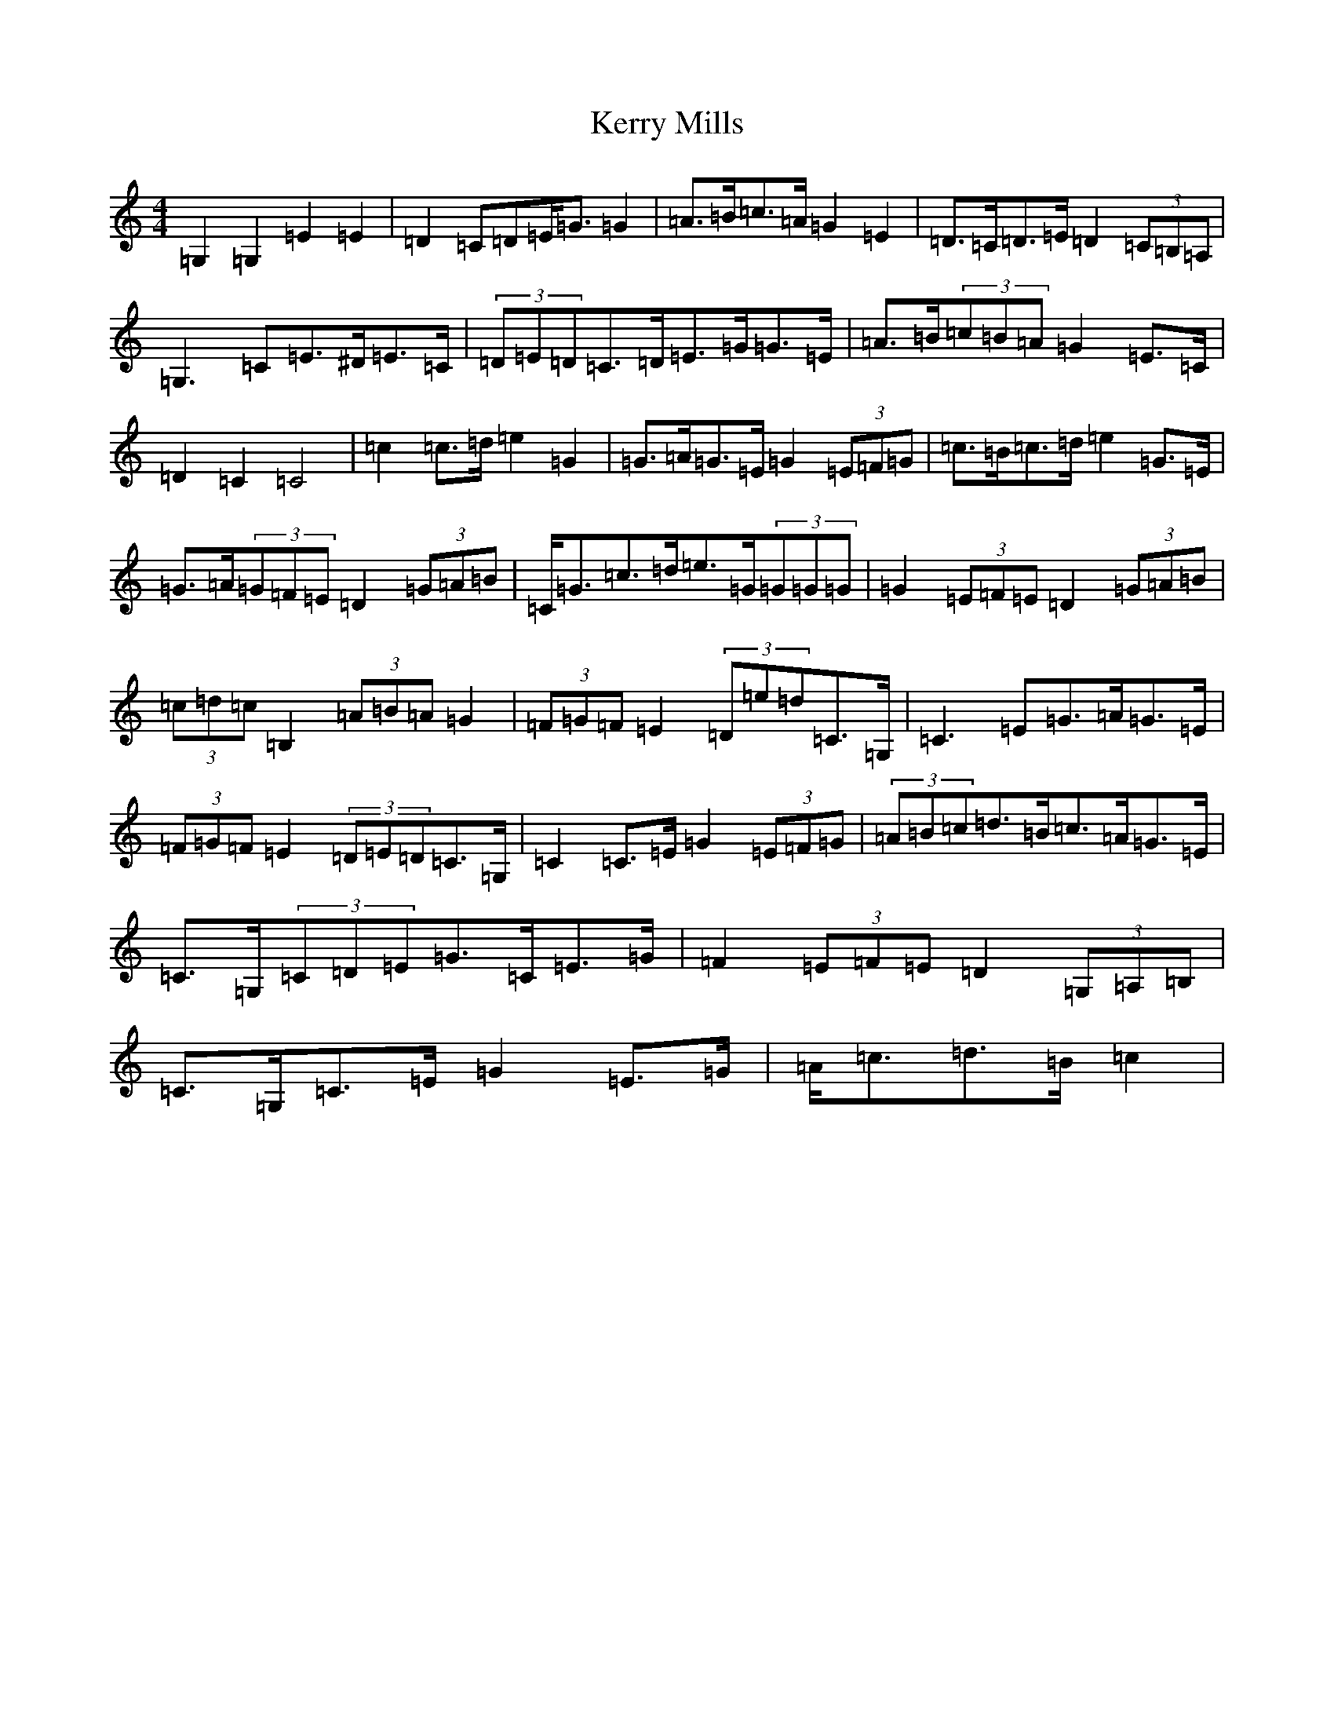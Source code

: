 X: 11290
T: Kerry Mills
S: https://thesession.org/tunes/5612#setting5612
Z: D Major
R: barndance
M: 4/4
L: 1/8
K: C Major
=G,2=G,2=E2=E2|=D2=C=D=E<=G=G2|=A>=B=c>=A=G2=E2|=D>=C=D>=E=D2(3=C=B,=A,|=G,3=C=E>^D=E>=C|(3=D=E=D=C>=D=E>=G=G>=E|=A>=B(3=c=B=A=G2=E>=C|=D2=C2=C4|=c2=c>=d=e2=G2|=G>=A=G>=E=G2(3=E=F=G|=c>=B=c>=d=e2=G>=E|=G>=A(3=G=F=E=D2(3=G=A=B|=C<=G=c>=d=e>=G(3=G=G=G|=G2(3=E=F=E=D2(3=G=A=B|(3=c=d=c=B,2(3=A=B=A=G2|(3=F=G=F=E2(3=D=e=d=C>=G,|=C3=E=G>=A=G>=E|(3=F=G=F=E2(3=D=E=D=C>=G,|=C2=C>=E=G2(3=E=F=G|(3=A=B=c=d>=B=c>=A=G>=E|=C>=G,(3=C=D=E=G>=C=E>=G|=F2(3=E=F=E=D2(3=G,=A,=B,|=C>=G,=C>=E=G2=E>=G|=A<=c=d>=B=c2|